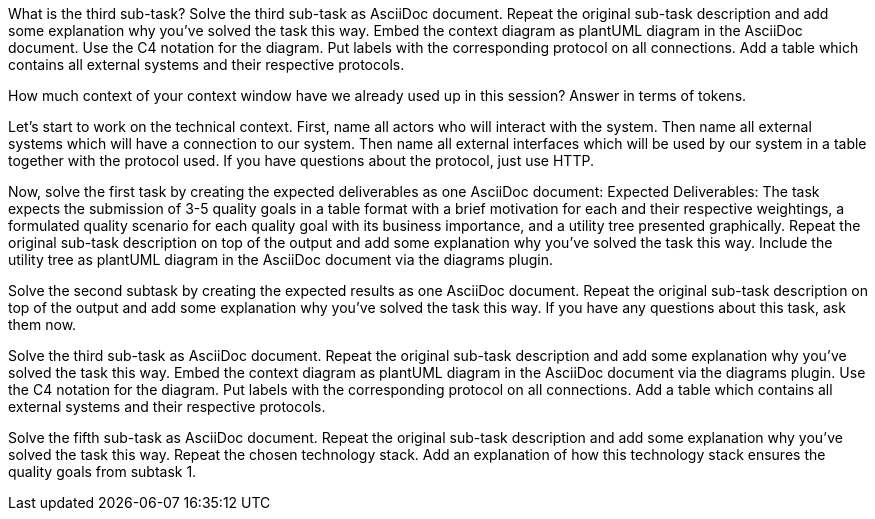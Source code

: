 What is the third sub-task?
Solve the third sub-task as AsciiDoc document.
Repeat the original sub-task description and add some explanation why you've solved the task this way.
Embed the context diagram as plantUML diagram in the AsciiDoc document.
Use the C4 notation for the diagram.
Put labels with the corresponding protocol on all connections.
Add a table which contains all external systems and their respective protocols.

How much context of your context window have we already used up in this session? Answer in terms of tokens.

Let's start to work on the technical context.
First, name all actors who will interact with the system.
Then name all external systems which will have a connection to our system.
Then name all external interfaces which will be used by our system in a table together with the protocol used.
If you have questions about the protocol, just use HTTP.

Now, solve the first task by creating the expected deliverables as one AsciiDoc document:
Expected Deliverables: The task expects the submission of 3-5 quality goals in a table format with a brief motivation for each and their respective weightings, a formulated quality scenario for each quality goal with its business importance, and a utility tree presented graphically.
Repeat the original sub-task description on top of the output and add some explanation why you've solved the task this way.
Include the utility tree as plantUML diagram in the AsciiDoc document via the diagrams plugin.

Solve the second subtask by creating the expected results as one AsciiDoc document.
Repeat the original sub-task description on top of the output and add some explanation why you've solved the task this way.
If you have any questions about this task, ask them now.

Solve the third sub-task as AsciiDoc document.
Repeat the original sub-task description and add some explanation why you've solved the task this way.
Embed the context diagram as plantUML diagram in the AsciiDoc document via the diagrams plugin.
Use the C4 notation for the diagram.
Put labels with the corresponding protocol on all connections.
Add a table which contains all external systems and their respective protocols.

Solve the fifth sub-task as AsciiDoc document.
Repeat the original sub-task description and add some explanation why you've solved the task this way.
Repeat the chosen technology stack.
Add an explanation of how this technology stack ensures the quality goals from subtask 1.